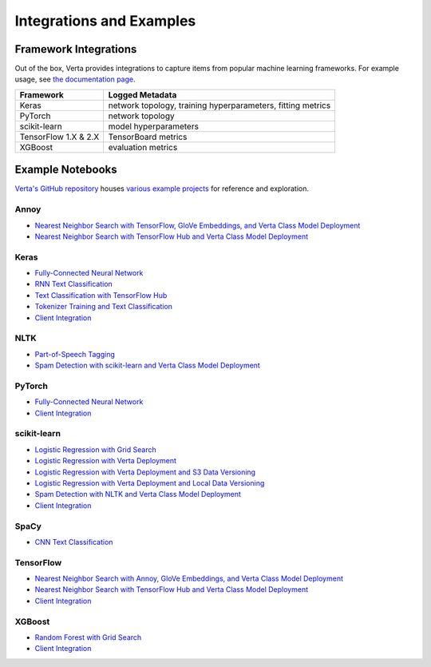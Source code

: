 Integrations and Examples
=========================

Framework Integrations
----------------------
Out of the box, Verta provides integrations to capture items from popular machine learning
frameworks. For example usage, see `the documentation page <../reference/api/integrations.html>`__.

====================  ===========================================
Framework             Logged Metadata
====================  ===========================================
Keras                 network topology, training hyperparameters,
                      fitting metrics
PyTorch               network topology
scikit-learn          model hyperparameters
TensorFlow 1.X & 2.X  TensorBoard metrics
XGBoost               evaluation metrics
====================  ===========================================

Example Notebooks
-----------------
`Verta's GitHub repository <https://github.com/VertaAI/modeldb-oss>`_ houses `various example
projects <https://github.com/VertaAI/modeldb-oss/tree/master/client/workflows>`_ for reference and
exploration.

Annoy
^^^^^
- `Nearest Neighbor Search with TensorFlow, GloVe Embeddings, and Verta Class Model Deployment
  <https://github.com/VertaAI/modeldb-oss/blob/master/client/workflows/demos/Nearest-Neighbors-TF-Glove.ipynb>`__
- `Nearest Neighbor Search with TensorFlow Hub and Verta Class Model Deployment
  <https://github.com/VertaAI/modeldb-oss/blob/master/client/workflows/demos/Embedding-and-Lookup-TF-Hub.ipynb>`__

Keras
^^^^^
- `Fully-Connected Neural Network
  <https://github.com/VertaAI/modeldb-oss/blob/master/client/workflows/examples/tensorflow.ipynb>`__
- `RNN Text Classification
  <https://github.com/VertaAI/modeldb-oss/blob/master/client/workflows/examples/text_classification_rnn.ipynb>`__
- `Text Classification with TensorFlow Hub
  <https://github.com/VertaAI/modeldb-oss/blob/master/client/workflows/examples/basic_text_classification_with_tfhub.ipynb>`__
- `Tokenizer Training and Text Classification
  <https://github.com/VertaAI/modeldb-oss/blob/master/client/workflows/demos/tf-text-classification.ipynb>`__
- `Client Integration
  <https://github.com/VertaAI/modeldb-oss/blob/master/client/workflows/examples/keras-integration.ipynb>`__

NLTK
^^^^
- `Part-of-Speech Tagging
  <https://github.com/VertaAI/modeldb-oss/blob/master/client/workflows/demos/setup-script.ipynb>`__
- `Spam Detection with scikit-learn and Verta Class Model Deployment
  <https://github.com/VertaAI/modeldb-oss/blob/master/client/workflows/demos/Spam-Detection.ipynb>`__

PyTorch
^^^^^^^
- `Fully-Connected Neural Network
  <https://github.com/VertaAI/modeldb-oss/blob/master/client/workflows/examples/pytorch.ipynb>`__
- `Client Integration
  <https://github.com/VertaAI/modeldb-oss/blob/master/client/workflows/examples/pytorch-integration.ipynb>`__

scikit-learn
^^^^^^^^^^^^
- `Logistic Regression with Grid Search
  <https://github.com/VertaAI/modeldb-oss/blob/master/client/workflows/examples/sklearn.ipynb>`__
- `Logistic Regression with Verta Deployment
  <https://github.com/VertaAI/modeldb-oss/blob/master/client/workflows/demos/census-end-to-end.ipynb>`__
- `Logistic Regression with Verta Deployment and S3 Data Versioning
  <https://github.com/VertaAI/modeldb-oss/blob/master/client/workflows/demos/census-end-to-end-s3-example.ipynb>`__
- `Logistic Regression with Verta Deployment and Local Data Versioning
  <https://github.com/VertaAI/modeldb-oss/blob/master/client/workflows/demos/census-end-to-end-local-data-example.ipynb>`__
- `Spam Detection with NLTK and Verta Class Model Deployment
  <https://github.com/VertaAI/modeldb-oss/blob/master/client/workflows/demos/Spam-Detection.ipynb>`__
- `Client Integration
  <https://github.com/VertaAI/modeldb-oss/blob/master/client/workflows/examples/sklearn-integration.ipynb>`__

SpaCy
^^^^^
- `CNN Text Classification
  <https://github.com/VertaAI/modeldb-oss/blob/master/client/workflows/examples/text_classification_spacy.ipynb>`__

TensorFlow
^^^^^^^^^^
- `Nearest Neighbor Search with Annoy, GloVe Embeddings, and Verta Class Model Deployment
  <https://github.com/VertaAI/modeldb-oss/blob/master/client/workflows/demos/Nearest-Neighbors-TF-Glove.ipynb>`__
- `Nearest Neighbor Search with TensorFlow Hub and Verta Class Model Deployment
  <https://github.com/VertaAI/modeldb-oss/blob/master/client/workflows/demos/Embedding-and-Lookup-TF-Hub.ipynb>`__
- `Client Integration
  <https://github.com/VertaAI/modeldb-oss/blob/master/client/workflows/examples/tensorboard-integration.ipynb>`__

XGBoost
^^^^^^^
- `Random Forest with Grid Search
  <https://github.com/VertaAI/modeldb-oss/blob/master/client/workflows/examples/xgboost.ipynb>`__
- `Client Integration
  <https://github.com/VertaAI/modeldb-oss/blob/master/client/workflows/examples/xgboost-integration.ipynb>`__
